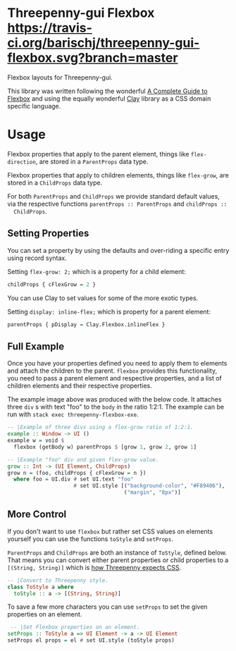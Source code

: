 * Threepenny-gui Flexbox [[https://travis-ci.org/barischj/threepenny-gui-flexbox.svg?branch=master]] [[https://img.shields.io/hackage/v/threepenny-gui-flexbox.svg]] [[https://www.stackage.org/package/threepenny-gui-flexbox/badge/nightly?.jpg]]

  Flexbox layouts for Threepenny-gui.

  This library was written following the wonderful
  [[https://css-tricks.com/snippets/css/a-guide-to-flexbox][A Complete Guide to
  Flexbox]] and using the equally wonderful
  [[https://hackage.haskell.org/package/clay][Clay]] library as a CSS domain
  specific language.

  [[./example.png]]

* Usage

  Flexbox properties that apply to the parent element, things like
  ~flex-direction~, are stored in a ~ParentProps~ data type.

  Flexbox properties that apply to children elements, things like ~flex-grow~,
  are stored in a ~ChildProps~ data type.
  
  For both ~ParentProps~ and ~ChildProps~ we provide standard default values,
  via the respective functions ~parentProps :: ParentProps~ and ~childProps ::
  ChildProps~.

** Setting Properties

  You can set a property by using the defaults and over-riding a specific entry
  using record syntax.
  
  Setting ~flex-grow: 2;~ which is a property for a child element:
  #+BEGIN_SRC Haskell
  childProps { cFlexGrow = 2 }
  #+END_SRC
  
  You can use Clay to set values for some of the more exotic types.
  
  Setting ~display: inline-flex;~ which is property for a parent element:
  #+BEGIN_SRC Haskell
  parentProps { pDisplay = Clay.Flexbox.inlineFlex }
  #+END_SRC

** Full Example

  Once you have your properties defined you need to apply them to elements and
  attach the children to the parent. ~flexbox~ provides this functionality, you
  need to pass a parent element and respective properties, and a list of
  children elements and their respective properties.

  The example image above was produced with the below code. It attaches three
  ~div~ s with text "foo" to the ~body~ in the ratio 1:2:1. The example can be
  run with ~stack exec threepenny-flexbox-exe~.
  
  #+BEGIN_SRC Haskell
  -- |Example of three divs using a flex-grow ratio of 1:2:1.
  example :: Window -> UI ()
  example w = void $
    flexbox (getBody w) parentProps $ [grow 1, grow 2, grow 1]

  -- |Example "foo" div and given flex-grow value.
  grow :: Int -> (UI Element, ChildProps)
  grow n = (foo, childProps { cFlexGrow = n })
    where foo = UI.div # set UI.text "foo"
                       # set UI.style [("background-color", "#F89406"),
                                       ("margin", "8px")]
  #+END_SRC

** More Control

  If you don't want to use ~flexbox~ but rather set CSS values on elements
  yourself you can use the functions ~toStyle~ and ~setProps~.

  ~ParentProps~ and ~ChildProps~ are both an instance of ~ToStyle~, defined
  below. That means you can convert either parent properties or child properties
  to a ~[(String, String)]~ which is [[http://hackage.haskell.org/package/threepenny-gui/docs/src/Graphics-UI-Threepenny-Core.html#style][how Threepenny expects CSS]].
  
  #+BEGIN_SRC Haskell
  -- |Convert to Threepenny style.
  class ToStyle a where
    toStyle :: a -> [(String, String)]
  #+END_SRC

  To save a few more characters you can use ~setProps~ to set the given
  properties on an element.

  #+BEGIN_SRC Haskell
   -- |Set Flexbox properties on an element.
  setProps :: ToStyle a => UI Element -> a -> UI Element
  setProps el props = el # set UI.style (toStyle props)
  #+END_SRC
